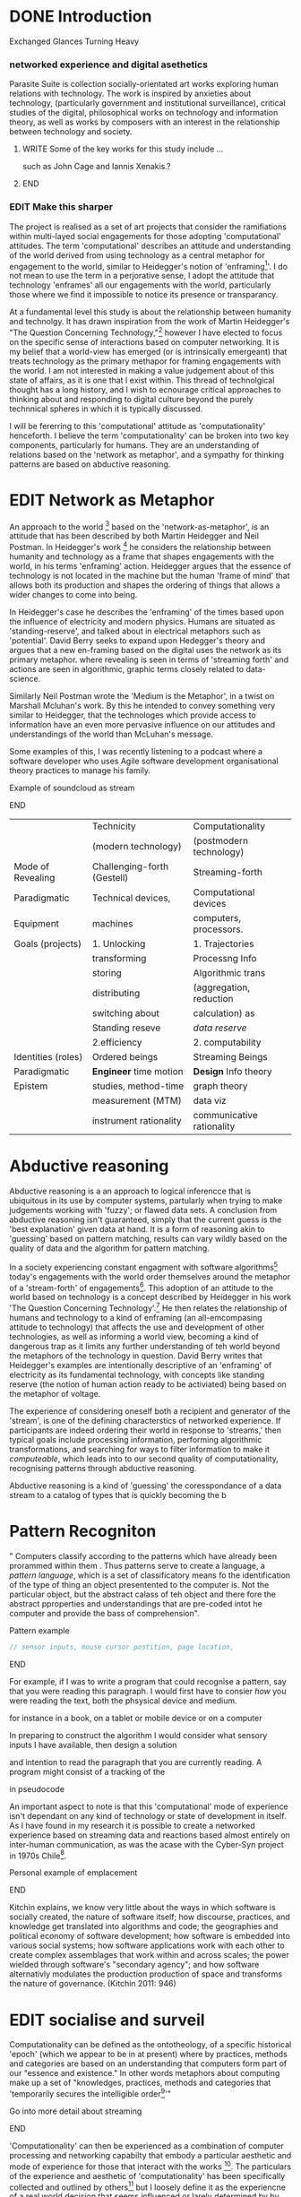 #+TODO: WRITE EDIT REVIEW | DONE DELETE
* DONE Introduction
  Exchanged Glances Turning Heavy

*** networked experience and digital asethetics

    Parasite Suite is collection socially-orientated art works exploring human relations with technology. The work is inspired by anxieties about technology, (particularly government and institutional surveillance), critical studies of the digital, philosophical works on technology and information theory, as well as works by composers with an interest in the relationship between technology and society.

**************** WRITE Some of the key works for this study include ...
such as John Cage and Iannis Xenakis.?
*************** END

*** EDIT Make this sharper

     The project is realised as a set of art projects that consider the ramifiations within multi-layed social engagements for those adopting 'computational' attitudes. The term 'computational' describes an attitude and understanding of the world derived from using technology as a central metaphor for engagement to the world, similar to Heidegger's notion of 'enframing[fn:50]'. I do not mean to use the term in a perjorative sense, I adopt the attitude that technology 'enframes' all our engagements with the world, particularly those where we find it impossible to notice its presence or transparancy.

At a fundamental level this study is about the relationship between humanity and technolgy. It has drawn inspiration from the work of Martin Heidegger's "The Question Concerning Technology,"[fn:49] however I have elected to focus on the specific sense of interactions based on computer networking. It is my belief that a world-view has emerged (or is intrinsically emergeant) that treats technology as the primary methapor for framing engagements with the world. I am not interested in making a value judgement about of this state of affairs, as it is one that I exist within. This thread of technolgical thought has a long history, and I wish to ecnourage critical approaches to thinking about and responding to digital culture beyond the purely technnical spheres in which it is typically discussed.

I will be fererring to this 'computational' attitude as 'computationality' henceforth. I believe the term 'computationality' can be broken into two key components, particularly for humans. They are an understanding of relations based on the 'network as metaphor', and a sympathy for thinking patterns are based on abductive reasoning.

* EDIT Network as Metaphor

  An approach to the world [fn:47] based on the  'network-as-metaphor', is an attitude that has been described by both Martin Heidegger and Neil Postman. In Heidegger's work [fn:48] he considers the relationship between humanity and technology as a frame that shapes engagements with the world, in his terms 'enframing' action. Heidegger argues that the essence of technology is not located in the machine but the human 'frame of mind' that allows both its production and shapes the ordering of things that allows a wider changes to come into being.

In Heidegger's case he describes the 'enframing' of the times based upon the influence of electricity and modern physics. Humans are situated as 'standing-reserve', and talked about in electrical metaphors such as 'potential'. David Berry seeks to expand upon Hedegger's theory and argues that a new en-framing based on the digital uses the network as its primary metaphor. where revealing is seen in terms of 'streaming forth' and actions are seen in algorithmic, graphic terms closely related to data-science.

Similarly Neil Postman  wrote the 'Medium is the Metaphor', in a twist on Marshall Mcluhan's work. By this he intended to convey something very similar to Heidegger, that the technologes which provide access to information have an even more pervasive influence on our attitudes and understandings of the world than McLuhan's message.

Some examples of this, I was recently listening to a podcast where a software developer who uses Agile software development organisational theory practices to manage his family.
*************** Example of soundcloud as stream
*************** END


|--------------------+-----------------------------+---------------------------|
|                    | Technicity                  | Computationality          |
|                    | (modern technology)         | (postmodern technology)   |
|--------------------+-----------------------------+---------------------------|
| Mode of Revealing  | Challenging-forth (Gestell) | Streaming-forth           |
|--------------------+-----------------------------+---------------------------|
| Paradigmatic       | Technical devices,          | Computational devices     |
| Equipment          | machines                    | computers, processors.    |
|--------------------+-----------------------------+---------------------------|
| Goals (projects)   | 1. Unlocking                | 1. Trajectories           |
|                    | transforming                | Processng Info            |
|                    | storing                     | Algorithmic trans         |
|                    | distributing                | (aggregation, reduction   |
|                    | switching about             | calculation) as           |
|                    | Standing reseve             | /data reserve/            |
|                    | 2.efficiency                | 2. computability          |
|--------------------+-----------------------------+---------------------------|
| Identities (roles) | Ordered beings              | Streaming Beings          |
|--------------------+-----------------------------+---------------------------|
| Paradigmatic       | *Engineer* time motion      | *Design* Info theory      |
| Epistem            | studies, method-time        | graph theory              |
|                    | measurement (MTM)           | data viz                  |
|                    | instrument rationality      | communicative rationality |
|--------------------+-----------------------------+---------------------------|

* Abductive reasoning

Abductive reasoning is a an approach to logical inferencce that is ubiquitous in its use by computer systems, partularly when trying to make judgements working with 'fuzzy'; or flawed data sets. A conclusion from abductive reasoning isn't guaranteed, simply that the current guess is the 'best explanation' given data at hand. It is a form of reasoning akin to 'guessing' based on pattern matching, results can vary wildly based on the quality of data and the algorithm for pattern matching.

In a society experiencing constant engagment with software algorithms[fn:43] today's engagements with the world order themselves around the metaphor of a 'stream-forth' of engagements[fn:44]. This adoption of an attitude to the world based on technology is a concept described by Heidegger in his work 'The Question Concerning Technology'.[fn:45] He then relates the relationship of humans and technology to a kind of enframing (an all-emcompasing attitude to technology) that affects the use and development of other technologies, as well as informing a world view, becoming a kind of dangerous trap as it limits any further understanding of teh world beyond the metaphors of the technology in question. David Berry writes that Heidegger's examples are intentionally descriptive of an 'enframing' of electricity as its fundamental technology, with concepts like standing reserve (the notion of human action ready to be activiated) being based on the metaphor of voltage.

  The experience of considering oneself both a recipient and generator of the 'stream', is one of the defining characterstics of networked experience. If participants are indeed ordering their world in response to 'streams,' then typical goals include processing information, performing algorithmic transformations, and searching for ways to filter information to make it /computeable/, which leads into to our second quality of computationality, recognising patterns through abductive reasoning.

Abductive reasoning is a kind of 'guessing' the coresspondance of a data stream to a catalog of types that is quickly becoming the  b

* Pattern Recogniton

" Computers classify according to the patterns which have already been prorammed within them . Thus patterns serve to create a language, a /pattern language/, which is a set of classificatory means fo the identification of the type of thing an object presentented to the computer is. Not the particular object, but the abstract calass of teh object and there fore the abstract pproperties and understandings that are pre-coded intot he computer and provide the bass of comprehension".



*************** Pattern example
#+BEGIN_SRC javascript
// sensor inputs, mouse cursor postition, page location,

#+END_SRC
*************** END

For example, if I was to write a program that could recognise a pattern, say that you were reading this paragraph. I would first have to consier /how/ you were reading the text, both the phsysical device and medium.


 for instance in a book, on  a tablet or mobile device or on a computer


 In preparing to construct the algorithm I would consider what sensory inputs I have available, then design a solution



 and intention to read the paragraph that you are currently reading. A program might consist of a tracking of the


 in pseudocode

An important aspect to note is that this 'computational' mode of experience isn't dependant on any kind of technology or state of development in itself. As I have found in my research it is possible to create a networked experience based on streaming data and reactions based almost entirely on inter-human communication, as was the acase with the Cyber-Syn project in 1970s Chile[fn:41].

*************** Personal example of emplacement
*************** END

Kitchin explains,
we know very little about the ways in which software is socially created, the nature of software itself; how discourse, practices, and knowledge get translated into algorithms and code; the geographies and political  economy of software development; how software is embedded into various social systems; how software applications work with each other to create complex assemblages that work within and across scales; the power wielded through software's "secondary agency"; and how software alternativly modulates the production production of space and transforms the nature of governance. (Kitchin 2011: 946)


* EDIT socialise and surveil


 Computationality can be defined as the ontotheology, of a specific historical 'epoch' (which we appear to be in at present) where by practices, methods and categories are based on an understanding that computers form part of our "essence and existence." In other words metaphors about computing make up a set of "knowledges, practices, methods and categories that 'temporarily secures the intelligible order[fn:1]'"
*************** Go into more detail about streaming
*************** END
'Computationality' can then be experienced as a combination of computer processing and networking capabilty that embody a particular aesthetic and mode of experience for those that interact with the works [fn:3]. The particulars of the experience and aesthetic of 'computationality' has been specifically collected and outlined by others[fn:4] but I loosely define it as the experiencne of a real world decision that seems influenced or larely determined by by what would be appropriate for the algorithmic sensibilities of a machine rather than a human sense of design aesthetic. The manner in which this is realised

     A particular aspect of the 'computational' I have focussed on is the felt sense that a machine can be treated as a participant and social actor rather than a tool.
*************** Examples
		*************** END

*** EDIT
  An ontological shift towards sympathy for the machnines 'algorithmic' methods of understanding, mediating our own notions of beauty. The projects are intended to be open ended, generative and participatory, blurring lines between artist and audience. A key goal of the works is for proamming choices to affect dramatic shifts in  social roles and duties for participants. The concept is to place emphasis on the notion that a generalised  machine can constructed equally be a machine gun or a vacuum cleaner, or a collaborator or spy. Despite the outward presentation of a work or adoption of controversial digital 'features' such as data mining or monitoring,  technological systems are much more than hardware and code, they represent a,"'seamless web' of social, institutional and technological relationships.'"(122)It is the the heirachies and logistics of society that  play a crucial role in determining the material formation of a work[fn:5].

    The conceptual inspiration for these works is drawn from histories of early computing, the philosophical influence of early digital design, and cybernetic thought [fn:6], as well as philosophical works about technology and communication. [fn:7] Specific models and refereences for the works are outlined later in their descriptions and documentation. In general, it is the history of cultural metaphors about computation, as well as studies of  technological opportunities that never materialised or fell to the wayside, that have helped me to explore other possibilieties for social interaction in computing.[fn:8] By exploring these topics we can see interesting possibilities for restructuring networked engagements with machines. I wish to argue, as has been shown by Eden Medina in her study of some of the rudimentary techniques explored by the cyberneticians of the Cybersyn project in Allende's Chile, that it is not realtime communication of high tech computing that determines the sense of a 'networked experience', rather it is the idea of bi-directional streams of information that are being responded to. This idea is central in much of cybernetic organisational theory, and informs a wide range of practices today. One which I use extensively is the 'streams' programming technique, one that is prevalent in an extensive number of web programs at the moments.[fn:9]

*************** WRITE Go on more about audio
 In particular I have focused on the act of surveillance, a term that I am trying to explore beyond of its pejorative sense. Exploring the  term surveillance has allowed me to consider the thin line between social engagement and intelligence collection. Particularly when considering the perspective of a machine, it can be difficult to differentiate between methods that might enable new kinds of engagement and those that might alienate. In parasite one I have tried to design a surveilance model that offers two-way methods of remote listening by exploitng aspects of audio
*************** END

This term surveilance represents a useful union point between the machine and network, and implies a model of engagement based up monitoring and responding to interactions in a dynamic manner. For my studies it has come to represent a point of coalescence between the anxieties of today and an area of early study in the field of cybernetics. Particularly in the early era of computing, and similar to speculation about the possible uses of the phonograph[fn:10], cyberneticians were wildly imagining what a computer would be useful for. Certain unexpected innovations such as email also totally changed the field.

"E-mail emerged in 1971 when users began experimenting with ways of sending electronic messages from one networked computer to another. In her study of the Internet's origins, Janet Abbate writes that e-mail "remade" the ARPANET system and caused it to be see 'not as a computer system but rather as a communication sytem.'(ref.82) 1.[fn:11]

It is my belief that the notion of the usefulness for the computer in exploring musical, social and political possibilities can often be surprisingly limited. The key area of limitation I wish to explore is in the area of networked interaction between multiple agents. The key theme is essentially how the 'social' can be introduced into artistic and compositional practice.

The notion of the responsive surveillant, who may take on any biological or material form, is one of the cornerstone ideas of the field of cybernetics. We can see this biologically influenced notion otherwise known as a feedback system everywhere from the thermostat to many of the software 'daemons' of computers that operate in the backhand of UNIX based computers.[fn:12]

In these early experiments with the idea of 'what a compute should be', we can see the possibilities and disappointments of concepts such as like 'Socialist Computing', and efforts to radically reconsider the function of the computer when it is relevant to the culture and philosophy of disparate groups.

Artistically a reconsideration of the manner in which we interact with computers and each other under the banner of surveillance also represents a sincere attempt to portray some of the radical possibilities of computer art when it embraces its lineage and explores the anxieties of the present.

These three areas: the philosophies of how machinic interactions have coalesced into one commonly accepted into a common form, a look at unexplored possibilities and under-emphasised potentials in the present, and a search for how to revive those alternative futures, each represent the three strands of artistic research in the project.

I have attempted to unify these into four project.

It is a kind of consideration of the discrete and quantifiable that happens when we begin to employ a kind of empathy toward a machinic perspective.
*** EDIT
**** p1.
'immateriality of software[fn:13]'
Describes it as a /super-medium/ that unifies other forms,  (tv/film/radio/print), rather than containing them it reforms and reshapes them into a "new unitary form"[fn:14] "this super-medium acts as both a mediatingn and structuring frame that we must understand through its instantiation under particular physical constraints" - Rejecting the immateriality of software. Analysisng the doing, platform studies.

The terms 'softwarized society' coined by Dacid Berry [fn:15] encapsulates what I see as the outcome of networked experience and computational aesthetics. The term describes the impuct of computers on culture as both metaphor and (an often transparent) medium. {such as?} As technology inculcates itself we are indanger of forgetting how entangled with computer code we really are, it would be hard for me to think of any aspect of my daily life that isn't entangled within the world of software code, living within a nation dependant on software, and using it to write this exegesis. Software is part of the narrative of our lives, and yet often overlooked. Fuller (2006) notes, "in a sense, all intellecual work is now 'software study', in that the software provides its media and its context..." Berry encourages us to think about the "structure of feeling[fn:16]"  and methods of usefulness permitted by code. Noting that technology is a cultural metaphor as well as lexical and physical object. These varied cultural thoughts about technology in relation to the self and society inform practice and engagement with tools as well as wider social and economic relations. To the extent that Berry believes the metaphors of software in particular, to form a 'plane of immanance' that shapes relations[fn:17].
*** WRITE

By treating projects as socio-technical assemblages, connected to "broader networks of social relations and institutional ensembles"[fn:18]. I plan to
use technology as its own medium to consider the role of technologies. The intent is not to reject or provocate but to describe origins of human anxiety about the digitization of our world [fn:19].

As the context of the work is on social uses of technology, particul the manner in which  actors roles this can be manipulated within these, research for this project has involved histories of the social in computing. Within these histories, didactic and utopian attitudes to technology are rife, particularly in studying the histories of cybernetics, early personal-computing and 'socialist'-computing [fn:20].

However they it has tended to become apparent that the hopes and dreams of people like Stafford Beer and Stewart Brand are products of their of their time, in which the possibilities of new tools empowering users to create new worlds did seem real. This utopian bent make for interesting parellels with modern composers such as Stochasen and Xenakis, who exhibited similar attitudes about technology [fn:21].

it is this tension between the utopian attitudes of the past and some of the anxieites of the present. All of which belie the use of the same kinds of tchnology, which I wish to explore in these workds. My hypothesis is that there is a way through this, that within some of the most pervasively distressing manipulations of technology by governmet agencies and coverty actors[fn:22], there are techniques to reconsider the uses of technology once again if we look to some of these abandoned histories of computing.

*************** WRITE Para on theory
*************** END

With the hope to point out some of the heirachies and possbilities bestowed on different actors given certain combinations. The emphasis is on the social and collaborative aspects that are possbile, with their attendant possibilities for exploitation, re-working and misuse both creative and destructive.

One particuular kind of technological assemblage that is commonly known to provoke feelings of anxiety about the digital, is techniques of surveillance[fn:23]  , can have their heirachies and processes changed to give power to new actors and outcomes.

These projects, which try to take the same materials and processes of the anxiety inducing technologies in question are somewhat foregone in their conclusion that is often the heightened ability of established heirachies and actors to utilise these tools for ill will rather than the technic itself.

In my attempt to consider the design and implementation of tools like computer vision, real-time communication and data-colleciton, I have often found that the design and user experience as a developer is often imprinted with the culture and expectations of the teams that assembled the foundations of these tools[fn:24]. In a sense I have discovered  a source for my own anxiety in a consciousness of the kind of corporate cultures values embedded in the design of systems. My response to this has been to try and configure atypical user interfaces and methods of engagement, such as avoiding teh user metaphor of a person sitting at a computer terminal with keyboard and mouse, and trying to treat sound as a first-class user interaction medium[fn:25].


In this sense the work is inspired by coucpets such as 'sousveillance'[fn:26] where a technology is leveled against an oppressor rather than the opposite. In my course of exploring how to 'turn the tables' however, I have also found that it is often the composition of technologies and the relationships that their design encourages[fn:27], that require the formulation of organic and locally specific technologies that offer solutions more relevant in my case for an artistically inpired, more affecting outcome, and on a general level benefit participants.

*** TODO Quote about subroutines and influence on programming[fn:28].


However the process by which I developed this project was not from a carefully chosen theme, but rather a methodoology where I have sought to describe some of the 'back boxes' of communications that I interact with on a daily basis. My methodology for investigating something like data-collection, monitoring and signal intelligence is derived from creating a project that mimics a small subset of these behaviors in an uncommon context, and then noting the processes that are fundamental to the existence of the 'machine'. This method involves treating the world in a manner very simlar to the concept of a 'function', otherwise known as a subroutine in computer programming. In some way I am attempting to import concepts from a pradigm in computer programming, 'functional programming'

Many interesting things can be said about

. It just so happens that when I consider some of the inherant qualities of the manner in which I would conduct myself, even in moments that I step away from a 'screen', the encounters of my life are all deeply network driven. One of the discoveries of early computing i sthat computational speed makes vastly wider and new kinds of networks possible.[fn:29]
Pattern Aesthetic-

*** TODO Quote about discovery of email from Cybersyn[fn:30]


**** In previous projects I have explored the strangeness of everyday objects, using sound as a  tool for the expression of a-human sentiment? :kill:

If I was to describe a common daily schedule for the period over which I have been working on these projects, it would be a highly computational one. However even if I was to completely to withdraw, to refuse to acknowledge how much of life is order by the twin processes of networking and computation. I would stil be embedded in a system in which my birt[fn:31]h, sustenance[fn:32],

I wake daily, and usually the first thing I do is check my emails. After that I eat, drink coffee and walk to my studio. There I will usually spend the first two hours reasearching, either reading books on a relevant topic or trying to follow any blog posts or online tutorials about the technical aspects of the 'black boxes' that are the technical building blocks of my projects.


** Networked Experience

My definition is an embodied process of understanding that takes place across a network. Some of the times one might typically include the remote administration of computers, multi-user collaboration on documents (as seen in services like google docs), or even on a  more basic level telecommunications services of all kinds that allow for two way interaction.

Here we notice that the technologies that *offer* networked experience as a technology are unlimited, but it is the situations in which it becomes a *practice* which are interestion to me. What defines the practice is the interaction of more than one participant and the aspect of message communication as a tool rather than crafting.

What I am particlarly interested in is mutual real-time meaning making between multiple particpants or kinds of actors.

** Inspirations

The inspiriation is taken from Serres concept of 'black boxing'. Seeing the world in terms of components. Taking one and stripping away layers of abstraction in order to understand the processes involved, then returning the 'box' to its position  with newfound understanding.

In my case I am looking at the current state of human relations as I experience them. I am particularly focussed on the 'machinic' qualities and the managemnt of what is commonly thought of as mediation, and common anxieties and concerns with current engagement. I am usingtools that seem applicable and the easiest and most relevant to the concerns. typically the same materials such as, web page scripting, electronic components and sensory inputs and outputs, that are involved in the 'black box'.

So while the work might seem at first technical in nature. I am more interested in trying to 'simply' understand a set of relations and use audio as a descriptive tool.


The four art installations I have assembled represent a set of considerations about how music and technology should interact, and of what this might mean for wider attitudes about the role of the computer in music and society at large.

*** TODO
** How we got to

   My research has been into the technologi]cal ideologies that have shaped attitudes to the use of computers in music. Particularly the lineage of political strains Romantic Individualism and utopianism that beacame a part of the ethos of what is know as "The California Ideology"[fn:33] This fusion of various strains of thought among academics and inventors after World War Two would go on to shape many aspects of the design and research into the use of computers that we continue to use today.[fn:34]

Similarly to the cyberneticians, counterculturaliststs and techno-utopians, I wish to explore the interaction of sytems and tools and how the relate.

However in the field of music has at times been both highly influential, as Fred Turner argues that the use of rock music and stereo equipment as a 'mind expanding' tool was highly influential on the design of the computer.

However the notion of computer music has also offered a challenge for software designers to offer a satisfactory interface for,

it has also at times offered a challenge to the

It is my argument that aspects of thinking about how computers should be used in art and music are limited by ideological constraints on the kinds of interaction that can be permitted.

The lineage of the the 'california ideology' on interaction with computers today seems to enforce the idea of engagement witha  computer being focused on having one operator, holding tight deterministic control over one program utilising an acceptable set of input and output techniques.

However rather than attempting to completely divorce myself from this lineage or propose my own utopia. I wish to make a study of these forces of technoligical ideology and incorperate it into my artworks. By blending representations of the problematic lineage and present state of paranoia with other utopian visions of computing that never quite made it. As well as some of my own ideas about what might be possible in the realm of collaborative experience and new and experimental engagement with machines, others and ourselves. I hope to reintroduce political ideas into the discussion of technology by reintroducing the social and political into the musical and technological landscape.

I argue that there is a link between some aspects of the transhumanism which has influenced much of technological design and desires of transcendence in 20th century music compoers such as John Cage that has emphaised transcendce at he expese of 'silencing the social' in the wods of Douglas Kahn. It is not my wish to decry these works, rather to celebrate and reconsider them in the context of today where we are never sure if we are too connected and being surveilled, or too alone and alienated. Instead by seeking o re-empahises teh socaial, collaboratvie aspects of that is already there Instead by seeking o re-empahises teh socaial, collaboratvie aspects of that is already there.

** TODO Unexplored Futures

** TODO Future Interfacing



I feel that my work is a kind of physical reaserch into the terms of contention and the possibilites they might offer. i feel that difficult, negative or contentious terms are not as exhausted or pre-determined in meaning as we might imagine.

 of one vision of computing with some of the other

As well as considering the ideaologies and politics that have informed the design of our 'tools', the works look at the ideas about appropriate aesthetics


as well as the aesthetics of the msucial landscape that those tools, their operators and composers help create.

It is my conjecture that in followng the history of early computing and developments in musical technolgy, we can see how the culture of three areas in western culture, military industrial and academic, became a key part of what I have termed 'contract culture' in the world after world war two.

The following works are a study in the relationship and possibilities in the spaces between communication technology and artistic practice.

Communications technology and musical practice hold much in the way of a common history, converging and

albeit a

 practcie, tradition and aesthetics. From the use of drums as a signalling tool, or even drum languages [fn:35] to the development of brass instruments for

and aesthetics, these works attempt to explore what the future of this relationship might hold.

**

On a personal level one piece of anecdotal evidence that I have noticed is the large number of programmers and ICT (informatin Communicatons Technolgy) workers that are musicians, composers or disc
jockeys.

*** TODO Look up famous ppl doing both

Links between player piano and loom.


*** TODO History of ICT links to music tech


One of the more interestng developments of the late 20th and early
21st century is the shift in the role of computing. Inititially
considered a tool limited to calculations and reckonings [fn:30], the
ability of computer to transmit and record has made it into a highly
effective communications tool. It is the tension between these two
roles, what I have started to think of as a tension between two different models for the organisation of information as outlined by De Landa..

of in the heirachy of information organisation and transmission that is deeply explored in

between the signal and database, that I see exemplified in the contempory discourse about
surveilland and technology.[fn:29]

A computer can perform many roles, part of what makes general purpose machines interesting is their ability to be reconfigured. However that is not to say that the possibilities are limitless or easily explored. There are many things that are naturally difficult to do with general purpose computing for a wide variety of reasons that are too long to list. [fn:36] Furthermore, the manner in
which a product is designed, developed and organised, is often
specific to the workplace culture, organisation and mode of production
under which it originated. These kind of influences are likely to only
deepen rathr than disappear.[fn:37] A classic text describing this
scenario is the study by x..
*** TODO Find article about organisation culture I have

Many of the functions of modern society depend upon the computer not as a caculator but as a communications tool to relay messages. However in practice, the processes that allow communication to take place, message packaging, routing, encryption, transmittion and error checking are all based on the computation of algorithms. Because of the hybrididy of modern communication, both computational and networked, I have chosen to study how modern communication and musical practice can be interrelated.

As this project, determined in looking at 'possibilities', has a somewhat futuristic bent. I have elected to be somewhat wary of the degree to whih I cast the future in the mod eof my own emplacement. This circular inevitablility of conditioning my works into a kind of 'future-present' is somewhat inescapable. However in an attempt to mitigate this I have tried to take inspiriations for my work from other 'failed utopias' as much as the one I currently reside in.

In looking to early expectations and the failed dreams or unexplored possibilities of early omputer history, particulary notions of socialist computing, artificial intellignece, cybernetic surveilland and hippie counterculture, along with the ideas of modernist music composer such as Xenakis, Berio and Stochausen, who all had similar utopian notions about the future of both society and their art.

the cybersyn surveillance project of ALlende's Chile, the cybernetic counterculture of 1960's San Franciso and

I have instead looked at other failed utopias. Since this work is a study in the effects of networking and computation.

To do so iI have studied

In order to look at some of the possibilities, it is necessary to apporximate

A closer look at the terms involved part forms the basis for beginning this work.

Exploring some of their neglected meanings and history of terms and contrasting that with where the emphasis of specific definition lies today is a key part of the work. By looking at the complete history and meaning of terms, particularly alternate meanings, I feel we can begin to excavate other possibilities, possibilities that were always available but feel cut off from now.

For example, the word computer has a been on a historical journey from meaning a human being that makes calculations, to a device facilitation calculation. However even the interesting parts of that statement miss some of the socio-cultural aspects of what a being a computer means.

For instance that computers were once large teams of people used in warfare to calculate distances, supplies and give reckonings for artillery. Or that later computers became numerical analysts, a job that was generally gendered to be for women, and teams of women were given the task of managing early machine-based computers. (Hmm prob not necessary, incl. refs).

How to portray this rich and often conflicted history in a word is a difficult task. We see that  a key role for the artist can be excavating meaning. Looking that the meanings that have been applied over the years and following a common task in critical theory, asking why certain aspects have traditionally been ignore, or taken as a given. Because of this, to begin my process I have given in depth listings of the meaning of key terms for the suite of works.  A dictionary definition offer a reflection on the range of meaning and the suggest links to the history of what are seen as ‘modern’ terms. I am seeking to try and combine and undermine these terms to try and understand my own position.

Networked, experience, computational, aesthetics and surveillance.

Of these five terms the only term not given in the title of the study, ‘surveillance’ represents both the shadow of the other four terms and also what I suspect is the means to analyse and explore the possibilities of the other terms.
*** Issues w/ thinking of sound based art-work as 'time based media'
    If installation is not a processional peice, w/ beginning and end, where does that situate sound? Digital influence. Is adaptive/ generative sound still time based? Is it more real time and responsive?
* Footnotes

[fn:3] link to uses of term 'Computationality'

[fn:15] Softwareised Society, Link opening of Phil of Software on dependance on software for survival. Berry p. 18

[fn:24] link to classic essay about design of saftware informed culture

[fn:25] Any links to this? There was a bit from Deland somewhere.

[fn:19] Software is eating the world

[fn:23] Def of Surveillance

[fn:26] Sousveilance link

[fn:27] Foucoult link, design of software and oppression

[fn:28] Functions in programming.

[fn:29] Computers and Society

[fn:30] Cybernetic Revolutionaries

[fn:31] design of medical monitoring machines (see berry)

[fn:32] Everything from the control of crops to the management of wild environments and  population control of wild species

[fn:8] Idea taken from the talk,"The Web that wasn't" )[[webthatwasnt][TWTW]]

[fn:12] Whats a daemon yo.

[fn:33] Link to[[http:hrc.wmin.ac.uk/theory-californianideology.html][Barbroo, Cameron - Hypermedia Research Centre

[fn:34] Examples: Skeudomorphic design, interactinon models. Give more

[fn:35] REf to drum languages

[fn:36] Here I am thinking about constraints like technical capabilty,
machinic power as well as cultural determinism, usability constraints
or challenges of imagination.

[fn:37] Ref to book on the desing of programs reflecting workplace.

[fn:20] Link to treer main history book / topics

[fn:21] Stoch to Xenakis quote

[fn:22] Link five eyes surveillance

[fn:18] Berry p.62

[fn:17] Berry and Deleuze, p. 18.

[fn:16] Berry, p. 6.

[fn:13] Berry 10

[fn:14] Berry 10

[fn:5] Idea inspired by Frocki's first film.

[fn:4] link to New Aesthetic site / files

[fn:6] Link to Weiner

[fn:7] Link De Landa, Berry.

[fn:10] Article about uses of early phonograph

[fn:38] Cybersyn 95

[fn:39] Cyber to Counter 259k

[fn:9] link to deetails on javascript streams

[fn:11] Edina 64

[fn:1] Thomson 2009 149-150.

[fn:2] [[http://stunlaw.blogspot.co.uk/2011/11/world-of-computationality-flickering.html][The World of Computationality: Flickering Objects and Streaming-beings]]

[fn:40] Ontotheology - See Heidegger

[fn:41] REf to dependdence on human actors in Cybersyn

[fn:42] Define what technicity is

[fn:43] Expampeles of constant engagement w/ algorithms especially in many processes that we consider as being 'away from the computer' For instance the production and shipping of any good is now entirely dependant on real time monitoring and 'just in time' production.

[fn:44] Berry (2011), an avid reader of Martin Heidegger, argues that in contrast to the /technnicity[fn:42]/ of electricity that ordered the /mode of revealing/ of Heidegger's world,

[fn:45] Heidegger and technology

[fn:46] wtf is this book called

[fn:47] Wtf is ontotheology

[fn:48] W concern Technolgy

[fn:49] Heidegger QCT

[fn:50] enframing
